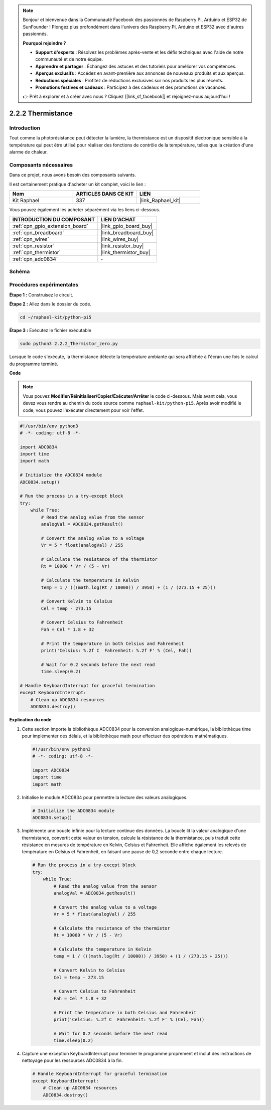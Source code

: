  
.. note::

    Bonjour et bienvenue dans la Communauté Facebook des passionnés de Raspberry Pi, Arduino et ESP32 de SunFounder ! Plongez plus profondément dans l'univers des Raspberry Pi, Arduino et ESP32 avec d'autres passionnés.

    **Pourquoi rejoindre ?**

    - **Support d'experts** : Résolvez les problèmes après-vente et les défis techniques avec l'aide de notre communauté et de notre équipe.
    - **Apprendre et partager** : Échangez des astuces et des tutoriels pour améliorer vos compétences.
    - **Aperçus exclusifs** : Accédez en avant-première aux annonces de nouveaux produits et aux aperçus.
    - **Réductions spéciales** : Profitez de réductions exclusives sur nos produits les plus récents.
    - **Promotions festives et cadeaux** : Participez à des cadeaux et des promotions de vacances.

    👉 Prêt à explorer et à créer avec nous ? Cliquez [|link_sf_facebook|] et rejoignez-nous aujourd'hui !

.. _2.2.2_py_pi5:

2.2.2 Thermistance
=====================

Introduction
---------------

Tout comme la photorésistance peut détecter la lumière, la thermistance est un 
dispositif électronique sensible à la température qui peut être utilisé pour 
réaliser des fonctions de contrôle de la température, telles que la création 
d'une alarme de chaleur.

Composants nécessaires
-------------------------

Dans ce projet, nous avons besoin des composants suivants.

.. image:: ../python_pi5/img/2.2.2_thermistor_list.png

Il est certainement pratique d'acheter un kit complet, voici le lien :

.. list-table::
    :widths: 20 20 20
    :header-rows: 1

    *   - Nom	
        - ARTICLES DANS CE KIT
        - LIEN
    *   - Kit Raphael
        - 337
        - |link_Raphael_kit|

Vous pouvez également les acheter séparément via les liens ci-dessous.

.. list-table::
    :widths: 30 20
    :header-rows: 1

    *   - INTRODUCTION DU COMPOSANT
        - LIEN D'ACHAT

    *   - :ref:`cpn_gpio_extension_board`
        - |link_gpio_board_buy|
    *   - :ref:`cpn_breadboard`
        - |link_breadboard_buy|
    *   - :ref:`cpn_wires`
        - |link_wires_buy|
    *   - :ref:`cpn_resistor`
        - |link_resistor_buy|
    *   - :ref:`cpn_thermistor`
        - |link_thermistor_buy|
    *   - :ref:`cpn_adc0834`
        - \-

Schéma
---------

.. image:: ../python_pi5/img/2.2.2_thermistor_schematic_1.png


.. image:: ../python_pi5/img/2.2.2_thermistor_schematic_2.png


Procédures expérimentales
----------------------------

**Étape 1 :** Construisez le circuit.

.. image:: ../python_pi5/img/2.2.2_thermistor_circuit.png

**Étape 2 :** Allez dans le dossier du code.

.. raw:: html

   <run></run>

.. code-block:: 

    cd ~/raphael-kit/python-pi5

**Étape 3 :** Exécutez le fichier exécutable

.. raw:: html

   <run></run>

.. code-block:: 

    sudo python3 2.2.2_Thermistor_zero.py

Lorsque le code s'exécute, la thermistance détecte la température ambiante qui 
sera affichée à l'écran une fois le calcul du programme terminé.

**Code**

.. note::

    Vous pouvez **Modifier/Réinitialiser/Copier/Exécuter/Arrêter** le code ci-dessous. Mais avant cela, vous devez vous rendre au chemin du code source comme ``raphael-kit/python-pi5``. Après avoir modifié le code, vous pouvez l'exécuter directement pour voir l'effet.


.. raw:: html

    <run></run>

.. code-block:: python

   #!/usr/bin/env python3
   # -*- coding: utf-8 -*-

   import ADC0834
   import time
   import math

   # Initialize the ADC0834 module
   ADC0834.setup()

   # Run the process in a try-except block
   try:
       while True:
           # Read the analog value from the sensor
           analogVal = ADC0834.getResult()

           # Convert the analog value to a voltage
           Vr = 5 * float(analogVal) / 255

           # Calculate the resistance of the thermistor
           Rt = 10000 * Vr / (5 - Vr)

           # Calculate the temperature in Kelvin
           temp = 1 / (((math.log(Rt / 10000)) / 3950) + (1 / (273.15 + 25)))

           # Convert Kelvin to Celsius
           Cel = temp - 273.15

           # Convert Celsius to Fahrenheit
           Fah = Cel * 1.8 + 32

           # Print the temperature in both Celsius and Fahrenheit
           print('Celsius: %.2f C  Fahrenheit: %.2f F' % (Cel, Fah))

           # Wait for 0.2 seconds before the next read
           time.sleep(0.2)

   # Handle KeyboardInterrupt for graceful termination
   except KeyboardInterrupt:
       # Clean up ADC0834 resources
       ADC0834.destroy()


**Explication du code**

#. Cette section importe la bibliothèque ADC0834 pour la conversion analogique-numérique, la bibliothèque time pour implémenter des délais, et la bibliothèque math pour effectuer des opérations mathématiques.

   .. code-block:: python

       #!/usr/bin/env python3
       # -*- coding: utf-8 -*-

       import ADC0834
       import time
       import math

#. Initialise le module ADC0834 pour permettre la lecture des valeurs analogiques.

   .. code-block:: python

       # Initialize the ADC0834 module
       ADC0834.setup()

#. Implémente une boucle infinie pour la lecture continue des données. La boucle lit la valeur analogique d'une thermistance, convertit cette valeur en tension, calcule la résistance de la thermistance, puis traduit cette résistance en mesures de température en Kelvin, Celsius et Fahrenheit. Elle affiche également les relevés de température en Celsius et Fahrenheit, en faisant une pause de 0,2 seconde entre chaque lecture.

   .. code-block:: python

       # Run the process in a try-except block
       try:
           while True:
               # Read the analog value from the sensor
               analogVal = ADC0834.getResult()

               # Convert the analog value to a voltage
               Vr = 5 * float(analogVal) / 255

               # Calculate the resistance of the thermistor
               Rt = 10000 * Vr / (5 - Vr)

               # Calculate the temperature in Kelvin
               temp = 1 / (((math.log(Rt / 10000)) / 3950) + (1 / (273.15 + 25)))

               # Convert Kelvin to Celsius
               Cel = temp - 273.15

               # Convert Celsius to Fahrenheit
               Fah = Cel * 1.8 + 32

               # Print the temperature in both Celsius and Fahrenheit
               print('Celsius: %.2f C  Fahrenheit: %.2f F' % (Cel, Fah))

               # Wait for 0.2 seconds before the next read
               time.sleep(0.2)

#. Capture une exception KeyboardInterrupt pour terminer le programme proprement et inclut des instructions de nettoyage pour les ressources ADC0834 à la fin.

   .. code-block:: python

       # Handle KeyboardInterrupt for graceful termination
       except KeyboardInterrupt:
           # Clean up ADC0834 resources
           ADC0834.destroy()
